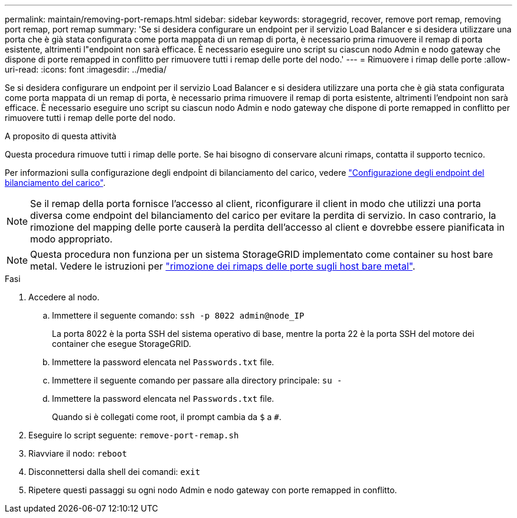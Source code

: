 ---
permalink: maintain/removing-port-remaps.html 
sidebar: sidebar 
keywords: storagegrid, recover, remove port remap, removing port remap, port remap 
summary: 'Se si desidera configurare un endpoint per il servizio Load Balancer e si desidera utilizzare una porta che è già stata configurata come porta mappata di un remap di porta, è necessario prima rimuovere il remap di porta esistente, altrimenti l"endpoint non sarà efficace. È necessario eseguire uno script su ciascun nodo Admin e nodo gateway che dispone di porte remapped in conflitto per rimuovere tutti i remap delle porte del nodo.' 
---
= Rimuovere i rimap delle porte
:allow-uri-read: 
:icons: font
:imagesdir: ../media/


[role="lead"]
Se si desidera configurare un endpoint per il servizio Load Balancer e si desidera utilizzare una porta che è già stata configurata come porta mappata di un remap di porta, è necessario prima rimuovere il remap di porta esistente, altrimenti l'endpoint non sarà efficace. È necessario eseguire uno script su ciascun nodo Admin e nodo gateway che dispone di porte remapped in conflitto per rimuovere tutti i remap delle porte del nodo.

.A proposito di questa attività
Questa procedura rimuove tutti i rimap delle porte. Se hai bisogno di conservare alcuni rimaps, contatta il supporto tecnico.

Per informazioni sulla configurazione degli endpoint di bilanciamento del carico, vedere link:../admin/configuring-load-balancer-endpoints.html["Configurazione degli endpoint del bilanciamento del carico"].


NOTE: Se il remap della porta fornisce l'accesso al client, riconfigurare il client in modo che utilizzi una porta diversa come endpoint del bilanciamento del carico per evitare la perdita di servizio. In caso contrario, la rimozione del mapping delle porte causerà la perdita dell'accesso al client e dovrebbe essere pianificata in modo appropriato.


NOTE: Questa procedura non funziona per un sistema StorageGRID implementato come container su host bare metal. Vedere le istruzioni per link:removing-port-remaps-on-bare-metal-hosts.html["rimozione dei rimaps delle porte sugli host bare metal"].

.Fasi
. Accedere al nodo.
+
.. Immettere il seguente comando: `ssh -p 8022 admin@node_IP`
+
La porta 8022 è la porta SSH del sistema operativo di base, mentre la porta 22 è la porta SSH del motore dei container che esegue StorageGRID.

.. Immettere la password elencata nel `Passwords.txt` file.
.. Immettere il seguente comando per passare alla directory principale: `su -`
.. Immettere la password elencata nel `Passwords.txt` file.
+
Quando si è collegati come root, il prompt cambia da `$` a `#`.



. Eseguire lo script seguente: `remove-port-remap.sh`
. Riavviare il nodo: `reboot`
. Disconnettersi dalla shell dei comandi: `exit`
. Ripetere questi passaggi su ogni nodo Admin e nodo gateway con porte remapped in conflitto.

